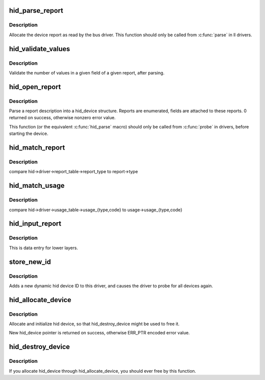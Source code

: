 .. -*- coding: utf-8; mode: rst -*-
.. src-file: drivers/hid/hid-core.c

.. _`hid_parse_report`:

hid_parse_report
================

.. c:function:: int hid_parse_report(struct hid_device *hid, __u8 *start, unsigned size)

    parse device report

    :param struct hid_device \*hid:
        *undescribed*

    :param __u8 \*start:
        report start

    :param unsigned size:
        report size

.. _`hid_parse_report.description`:

Description
-----------

Allocate the device report as read by the bus driver. This function should
only be called from \ :c:func:`parse`\  in ll drivers.

.. _`hid_validate_values`:

hid_validate_values
===================

.. c:function:: struct hid_report *hid_validate_values(struct hid_device *hid, unsigned int type, unsigned int id, unsigned int field_index, unsigned int report_counts)

    validate existing device report's value indexes

    :param struct hid_device \*hid:
        *undescribed*

    :param unsigned int type:
        which report type to examine

    :param unsigned int id:
        which report ID to examine (0 for first)

    :param unsigned int field_index:
        which report field to examine

    :param unsigned int report_counts:
        expected number of values

.. _`hid_validate_values.description`:

Description
-----------

Validate the number of values in a given field of a given report, after
parsing.

.. _`hid_open_report`:

hid_open_report
===============

.. c:function:: int hid_open_report(struct hid_device *device)

    open a driver-specific device report

    :param struct hid_device \*device:
        hid device

.. _`hid_open_report.description`:

Description
-----------

Parse a report description into a hid_device structure. Reports are
enumerated, fields are attached to these reports.
0 returned on success, otherwise nonzero error value.

This function (or the equivalent \ :c:func:`hid_parse`\  macro) should only be
called from \ :c:func:`probe`\  in drivers, before starting the device.

.. _`hid_match_report`:

hid_match_report
================

.. c:function:: int hid_match_report(struct hid_device *hid, struct hid_report *report)

    check if driver's raw_event should be called

    :param struct hid_device \*hid:
        hid device

    :param struct hid_report \*report:
        *undescribed*

.. _`hid_match_report.description`:

Description
-----------

compare hid->driver->report_table->report_type to report->type

.. _`hid_match_usage`:

hid_match_usage
===============

.. c:function:: int hid_match_usage(struct hid_device *hid, struct hid_usage *usage)

    check if driver's event should be called

    :param struct hid_device \*hid:
        hid device

    :param struct hid_usage \*usage:
        usage to match against

.. _`hid_match_usage.description`:

Description
-----------

compare hid->driver->usage_table->usage_{type,code} to
usage->usage_{type,code}

.. _`hid_input_report`:

hid_input_report
================

.. c:function:: int hid_input_report(struct hid_device *hid, int type, u8 *data, int size, int interrupt)

    report data from lower layer (usb, bt...)

    :param struct hid_device \*hid:
        hid device

    :param int type:
        HID report type (HID\_\*\_REPORT)

    :param u8 \*data:
        report contents

    :param int size:
        size of data parameter

    :param int interrupt:
        distinguish between interrupt and control transfers

.. _`hid_input_report.description`:

Description
-----------

This is data entry for lower layers.

.. _`store_new_id`:

store_new_id
============

.. c:function:: ssize_t store_new_id(struct device_driver *drv, const char *buf, size_t count)

    add a new HID device ID to this driver and re-probe devices

    :param struct device_driver \*drv:
        *undescribed*

    :param const char \*buf:
        buffer for scanning device ID data

    :param size_t count:
        input size

.. _`store_new_id.description`:

Description
-----------

Adds a new dynamic hid device ID to this driver,
and causes the driver to probe for all devices again.

.. _`hid_allocate_device`:

hid_allocate_device
===================

.. c:function:: struct hid_device *hid_allocate_device( void)

    allocate new hid device descriptor

    :param  void:
        no arguments

.. _`hid_allocate_device.description`:

Description
-----------

Allocate and initialize hid device, so that hid_destroy_device might be
used to free it.

New hid_device pointer is returned on success, otherwise ERR_PTR encoded
error value.

.. _`hid_destroy_device`:

hid_destroy_device
==================

.. c:function:: void hid_destroy_device(struct hid_device *hdev)

    free previously allocated device

    :param struct hid_device \*hdev:
        hid device

.. _`hid_destroy_device.description`:

Description
-----------

If you allocate hid_device through hid_allocate_device, you should ever
free by this function.

.. This file was automatic generated / don't edit.

